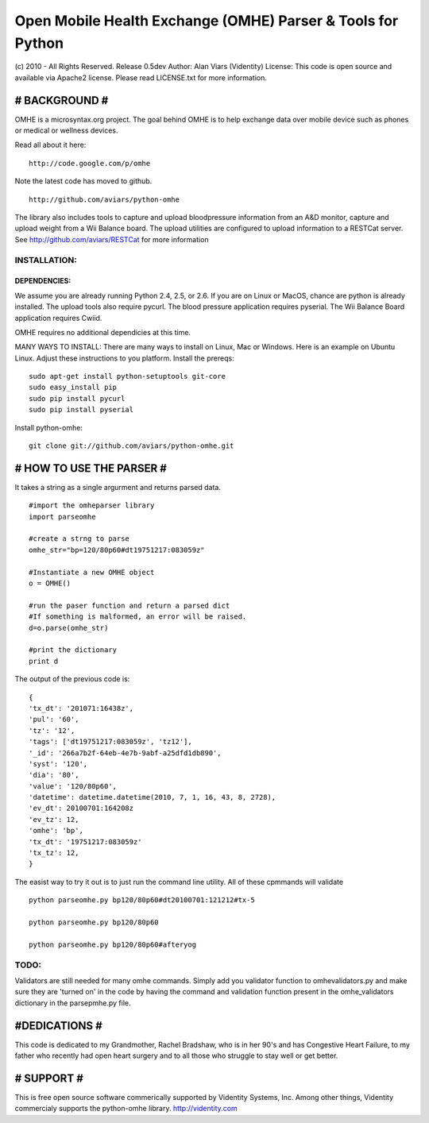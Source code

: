 
Open Mobile Health Exchange (OMHE) Parser & Tools for Python
============================================================
(c) 2010 - All Rights Reserved.
Release 0.5dev
Author: Alan Viars (Videntity)
License: This code is open source and available via Apache2 license.
Please read LICENSE.txt for more information.


##############
# BACKGROUND #
##############

OMHE is a microsyntax.org project.  The goal behind OMHE is to help exchange
data over mobile device such as phones or medical or wellness devices.

Read all about it here:
::
    http://code.google.com/p/omhe

Note the latest code has moved to github.
::
    http://github.com/aviars/python-omhe


The library also includes tools to capture and upload bloodpressure information
from an A&D monitor, capture and upload weight from a Wii Balance board.
The upload utilities are configured to upload information to a RESTCat server.
See http://github.com/aviars/RESTCat for more information



INSTALLATION:
------------

DEPENDENCIES:
~~~~~~~~~~~~~
We assume you are already running Python 2.4, 2.5, or 2.6. If you are on Linux
or MacOS, chance are python is already installed.  The upload tools also require
pycurl.  The blood pressure application requires pyserial.  The Wii Balance Board
application requires Cwiid.

OMHE requires no additional dependicies at this time.


MANY WAYS TO INSTALL:
There are many ways to install on Linux, Mac or Windows. Here is an example
on Ubuntu Linux.  Adjust these instructions to you platform.
Install the prereqs:
::
    sudo apt-get install python-setuptools git-core
    sudo easy_install pip
    sudo pip install pycurl
    sudo pip install pyserial
Install python-omhe:
::
    git clone git://github.com/aviars/python-omhe.git



#########################
# HOW TO USE THE PARSER #
#########################

It takes a string as a single argurment and returns parsed data.
::
    #import the omheparser library
    import parseomhe
    
    #create a strng to parse
    omhe_str="bp=120/80p60#dt19751217:083059z"
    
    #Instantiate a new OMHE object
    o = OMHE()
    
    #run the paser function and return a parsed dict
    #If something is malformed, an error will be raised.
    d=o.parse(omhe_str)
    
    #print the dictionary
    print d

The output of the previous code is:
::
    {
    'tx_dt': '201071:16438z',
    'pul': '60',
    'tz': '12',
    'tags': ['dt19751217:083059z', 'tz12'],
    '_id': '266a7b2f-64eb-4e7b-9abf-a25dfd1db890',
    'syst': '120',
    'dia': '80',
    'value': '120/80p60',
    'datetime': datetime.datetime(2010, 7, 1, 16, 43, 8, 2728),
    'ev_dt': 20100701:164208z
    'ev_tz': 12,
    'omhe': 'bp',
    'tx_dt': '19751217:083059z'
    'tx_tz': 12,
    }

The easist way to try it out is to just run the command line utility.  All of
these cpmmands will validate
::
    python parseomhe.py bp120/80p60#dt20100701:121212#tx-5
    
    python parseomhe.py bp120/80p60
    
    python parseomhe.py bp120/80p60#afteryog


TODO:
----

Validators are still needed for many omhe commands.  Simply add you validator
function to omhevalidators.py and make sure they are 'turned on' in the code
by having the command and validation function present in the omhe_validators
dictionary in the parsepmhe.py file.

##############
#DEDICATIONS #
##############

This code is dedicated to my Grandmother, Rachel Bradshaw, who
is in her 90's and has Congestive Heart Failure, to my father who recently had
open heart surgery and  to all those who struggle to stay well or get better.

############
# SUPPORT  #
############
This is free open source software commerically supported by Videntity Systems,
Inc.  Among other things, Videntity commercialy supports the
python-omhe library. http://videntity.com
    
